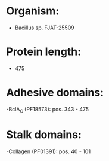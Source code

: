 * Organism:
- Bacillus sp. FJAT-25509
* Protein length:
- 475
* Adhesive domains:
-BclA_C (PF18573): pos. 343 - 475
* Stalk domains:
-Collagen (PF01391): pos. 40 - 101


